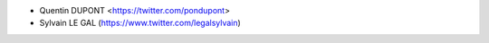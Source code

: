 * Quentin DUPONT <https://twitter.com/pondupont>
* Sylvain LE GAL (https://www.twitter.com/legalsylvain)
